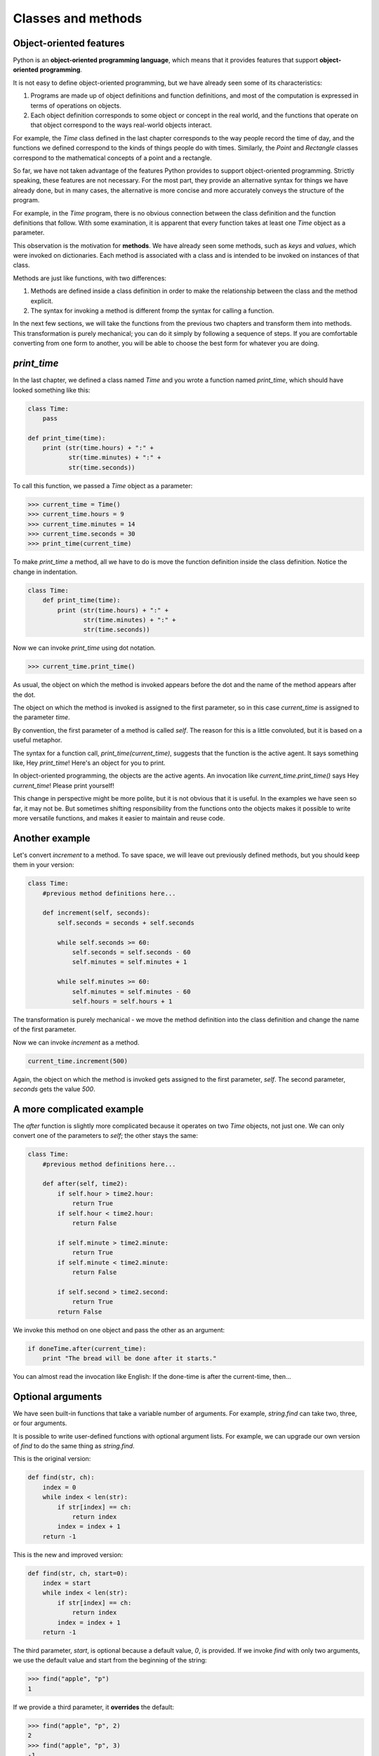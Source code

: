 


Classes and methods
===================


Object-oriented features
------------------------

Python is an **object-oriented programming language**, which means
that it provides features that support **object-oriented
programming**.

It is not easy to define object-oriented programming, but we have
already seen some of its characteristics:


#. Programs are made up of object definitions and function
   definitions, and most of the computation is expressed in terms of
   operations on objects.
#. Each object definition corresponds to some object or concept in the
   real world, and the functions that operate on that object correspond
   to the ways real-world objects interact.


For example, the `Time` class defined in the last chapter corresponds
to the way people record the time of day, and the functions we defined
correspond to the kinds of things people do with times. Similarly, the
`Point` and `Rectangle` classes correspond to the mathematical
concepts of a point and a rectangle.

So far, we have not taken advantage of the features Python provides to
support object-oriented programming. Strictly speaking, these features
are not necessary. For the most part, they provide an alternative
syntax for things we have already done, but in many cases, the
alternative is more concise and more accurately conveys the structure
of the program.

For example, in the `Time` program, there is no obvious connection
between the class definition and the function definitions that follow.
With some examination, it is apparent that every function takes at
least one `Time` object as a parameter.

This observation is the motivation for **methods**. We have already
seen some methods, such as `keys` and `values`, which were invoked on
dictionaries. Each method is associated with a class and is intended
to be invoked on instances of that class.

Methods are just like functions, with two differences:


#. Methods are defined inside a class definition in order to make the
   relationship between the class and the method explicit.
#. The syntax for invoking a method is different fromp the syntax for
   calling a function.


In the next few sections, we will take the functions from the previous
two chapters and transform them into methods. This transformation is
purely mechanical; you can do it simply by following a sequence of
steps. If you are comfortable converting from one form to another, you
will be able to choose the best form for whatever you are doing.


`print_time`
------------

In the last chapter, we defined a class named `Time` and you wrote a
function named `print_time`, which should have looked something like
this:

.. sourcecode:: python

    
    class Time:
        pass
       
    def print_time(time):
        print (str(time.hours) + ":" +
               str(time.minutes) + ":" +
               str(time.seconds))


To call this function, we passed a `Time` object as a parameter:

.. sourcecode:: python

    
    >>> current_time = Time()
    >>> current_time.hours = 9
    >>> current_time.minutes = 14
    >>> current_time.seconds = 30
    >>> print_time(current_time)


To make `print_time` a method, all we have to do is move the function
definition inside the class definition. Notice the change in
indentation.

.. sourcecode:: python

    
    class Time:
        def print_time(time):
            print (str(time.hours) + ":" +
                   str(time.minutes) + ":" +
                   str(time.seconds))


Now we can invoke `print_time` using dot notation.

.. sourcecode:: python

    
    >>> current_time.print_time()


As usual, the object on which the method is invoked appears before the
dot and the name of the method appears after the dot.

The object on which the method is invoked is assigned to the first
parameter, so in this case `current_time` is assigned to the parameter
`time`.

By convention, the first parameter of a method is called `self`. The
reason for this is a little convoluted, but it is based on a useful
metaphor.

The syntax for a function call, `print_time(current_time)`, suggests
that the function is the active agent. It says something like, Hey
`print_time`! Here's an object for you to print.

In object-oriented programming, the objects are the active agents. An
invocation like `current_time.print_time()` says Hey `current_time`!
Please print yourself!

This change in perspective might be more polite, but it is not obvious
that it is useful. In the examples we have seen so far, it may not be.
But sometimes shifting responsibility from the functions onto the
objects makes it possible to write more versatile functions, and makes
it easier to maintain and reuse code.


Another example
---------------

Let's convert `increment` to a method. To save space, we will leave
out previously defined methods, but you should keep them in your
version:

.. sourcecode:: python

    
    class Time:
        #previous method definitions here...
       
        def increment(self, seconds):
            self.seconds = seconds + self.seconds
       
            while self.seconds >= 60:
                self.seconds = self.seconds - 60
                self.minutes = self.minutes + 1
       
            while self.minutes >= 60:
                self.minutes = self.minutes - 60
                self.hours = self.hours + 1


The transformation is purely mechanical - we move the method
definition into the class definition and change the name of the first
parameter.

Now we can invoke `increment` as a method.

.. sourcecode:: python

    
    current_time.increment(500)


Again, the object on which the method is invoked gets assigned to the
first parameter, `self`. The second parameter, `seconds` gets the
value `500`.


A more complicated example
--------------------------

The `after` function is slightly more complicated because it operates
on two `Time` objects, not just one. We can only convert one of the
parameters to `self`; the other stays the same:

.. sourcecode:: python

    
    class Time:
        #previous method definitions here...
       
        def after(self, time2):
            if self.hour > time2.hour:
                return True 
            if self.hour < time2.hour:
                return False 
       
            if self.minute > time2.minute:
                return True 
            if self.minute < time2.minute:
                return False 
       
            if self.second > time2.second:
                return True
            return False 


We invoke this method on one object and pass the other as an argument:

.. sourcecode:: python

    
    if doneTime.after(current_time):
        print "The bread will be done after it starts."


You can almost read the invocation like English: If the done-time is
after the current-time, then...


Optional arguments
------------------

We have seen built-in functions that take a variable number of
arguments. For example, `string.find` can take two, three, or four
arguments.

It is possible to write user-defined functions with optional argument
lists. For example, we can upgrade our own version of `find` to do the
same thing as `string.find`.

This is the original version:

.. sourcecode:: python

    
    def find(str, ch):
        index = 0
        while index < len(str):
            if str[index] == ch:
                return index
            index = index + 1
        return -1


This is the new and improved version:

.. sourcecode:: python

    
    def find(str, ch, start=0):
        index = start
        while index < len(str):
            if str[index] == ch:
                return index
            index = index + 1
        return -1


The third parameter, `start`, is optional because a default value,
`0`, is provided. If we invoke `find` with only two arguments, we use
the default value and start from the beginning of the string:

.. sourcecode:: python

    
    >>> find("apple", "p")
    1


If we provide a third parameter, it **overrides** the default:

.. sourcecode:: python

    
    >>> find("apple", "p", 2)
    2
    >>> find("apple", "p", 3)
    -1



The initialization method
-------------------------

The **initialization method** is a special method that is invoked when
an object is created. The name of this method is `__init__` (two
underscore characters, followed by `init`, and then two more
underscores). An initialization method for the `Time` class looks like
this:

.. sourcecode:: python

    
    class Time:
        def __init__(self, hours=0, minutes=0, seconds=0):
            self.hours = hours
            self.minutes = minutes
            self.seconds = seconds


There is no conflict between the attribute `self.hours` and the
parameter `hours`. Dot notation specifies which variable we are
referring to.

When we invoke the `Time` constructor, the arguments we provide are
passed along to `init`:

.. sourcecode:: python

    
    >>> current_time = Time(9, 14, 30)
    >>> current_time.print_time()
    >>> 9:14:30


Because the parameters are optional, we can omit them:

.. sourcecode:: python

    
    >>> current_time = Time()
    >>> current_time.print_time()
    >>> 0:0:0


Or provide only the first parameter:

.. sourcecode:: python

    
    >>> current_time = Time (9)
    >>> current_time.print_time()
    >>> 9:0:0


Or the first two parameters:

.. sourcecode:: python

    
    >>> current_time = Time (9, 14)
    >>> current_time.print_time()
    >>> 9:14:0


Finally, we can provide a subset of the parameters by naming them
explicitly:

.. sourcecode:: python

    
    >>> current_time = Time(seconds = 30, hours = 9)
    >>> current_time.print_time()
    >>> 9:0:30



Points revisited
----------------

Let's rewrite the `Point` class from chapter 12 in a more object-
oriented style:

.. sourcecode:: python

    
    class Point:
        def __init__(self, x=0, y=0):
            self.x = x
            self.y = y
       
        def __str__(self):
            return '(' + str(self.x) + ', ' + str(self.y) + ')'


The initialization method takes `x` and `y` values as optional
parameters; the default for either parameter is 0.

The next method, `__str__`, returns a string representation of a
`Point` object. If a class provides a method named `__str__`, it
overrides the default behavior of the Python built-in `str` function.

.. sourcecode:: python

    
    >>> p = Point(3, 4)
    >>> str(p)
    '(3, 4)'


Printing a `Point` object implicitly invokes `__str__` on the object,
so defining `__str__` also changes the behavior of `print`:

.. sourcecode:: python

    
    >>> p = Point(3, 4)
    >>> print p
    (3, 4)


When we write a new class, we almost always start by writing
`__init__`, which makes it easier to instantiate objects, and
`__str__`, which is almost always useful for debugging.


Operator overloading
--------------------

Some languages make it possible to change the definition of the built-
in operators when they are applied to user-defined types. This feature
is called **operator overloading**. It is especially useful when
defining new mathematical types.

For example, to override the addition operator `+`, we provide a
method named `__add__`:

.. sourcecode:: python

    
    class Point:
        # previously defined methods here...
       
        def __add__(self, other):
            return Point(self.x + other.x, self.y + other.y)


As usual, the first parameter is the object on which the method is
invoked. The second parameter is conveniently named `other` to
distinguish it from `self`. To add two `Point`s, we create and return
a new `Point` that contains the sum of the `x` coordinates and the sum
of the `y` coordinates.

Now, when we apply the `+` operator to `Point` objects, Python invokes
`__add__`:

.. sourcecode:: python

    
    >>>  p1 = Point(3, 4)
    >>>  p2 = Point(5, 7)
    >>>  p3 = p1 + p2
    >>>  print p3
    (8, 11)


The expression `p1 + p2` is equivalent to `p1.__add__(p2)`, but
obviously more elegant.
As an exercise, add a method `__sub__(self, other)` that overloads the
subtraction operator, and try it out.
There are several ways to override the behavior of the multiplication
operator: by defining a method named `__mul__`, or `__rmul__`, or
both.

If the left operand of `*` is a `Point`, Python invokes `__mul__`,
which assumes that the other operand is also a `Point`. It computes
the **dot product** of the two points, defined according to the rules
of linear algebra:

.. sourcecode:: python

    
    def __mul__(self, other):
        return self.x * other.x + self.y * other.y


If the left operand of `*` is a primitive type and the right operand
is a `Point`, Python invokes `__rmul__`, which performs **scalar
multiplication**:

.. sourcecode:: python

    
    def __rmul__(self, other):
        return Point(other * self.x,  other * self.y)


The result is a new `Point` whose coordinates are a multiple of the
original coordinates. If `other` is a type that cannot be multiplied
by a floating-point number, then `__rmul__` will yield an error.

This example demonstrates both kinds of multiplication:

.. sourcecode:: python

    
    >>> p1 = Point(3, 4)
    >>> p2 = Point(5, 7)
    >>> print p1 * p2
    43
    >>> print 2 * p2
    (10, 14)


What happens if we try to evaluate `p2 * 2`? Since the first parameter
is a `Point`, Python invokes `__mul__` with `2` as the second
argument. Inside `__mul__`, the program tries to access the `x`
coordinate of `other`, which fails because an integer has no
attributes:

.. sourcecode:: python

    
    >>> print p2 * 2
    AttributeError: 'int' object has no attribute 'x'


Unfortunately, the error message is a bit opaque. This example
demonstrates some of the difficulties of object-oriented programming.
Sometimes it is hard enough just to figure out what code is running.

For a more complete example of operator overloading, see Appendix
(reference overloading).


Polymorphism
------------

Most of the methods we have written only work for a specific type.
When you create a new object, you write methods that operate on that
type.

But there are certain operations that you will want to apply to many
types, such as the arithmetic operations in the previous sections. If
many types support the same set of operations, you can write functions
that work on any of those types.

For example, the `multadd` operation (which is common in linear
algebra) takes three parameters; it multiplies the first two and then
adds the third. We can write it in Python like this:

.. sourcecode:: python

    
    def multadd (x, y, z):
        return x * y + z


This method will work for any values of `x` and `y` that can be
multiplied and for any value of `z` that can be added to the product.

We can invoke it with numeric values:

.. sourcecode:: python

    
    >>> multadd (3, 2, 1)
    7


Or with `Point`s:

.. sourcecode:: python

    
    >>> p1 = Point(3, 4)
    >>> p2 = Point(5, 7)
    >>> print multadd (2, p1, p2)
    (11, 15)
    >>> print multadd (p1, p2, 1)
    44


In the first case, the `Point` is multiplied by a scalar and then
added to another `Point`. In the second case, the dot product yields a
numeric value, so the third parameter also has to be a numeric value.

A function like this that can take parameters with different types is
called **polymorphic**.

As another example, consider the method `front_and_back`, which prints
a list twice, forward and backward:

.. sourcecode:: python

    
    def front_and_back(front):
        import copy
        back = copy.copy(front)
        back.reverse()
        print str(front) + str(back)


Because the `reverse` method is a modifier, we make a copy of the list
before reversing it. That way, this method doesn't modify the list it
gets as a parameter.

Here's an example that applies `front_and_back` to a list:

.. sourcecode:: python

    
    >>>   myList = [1, 2, 3, 4]
    >>>   front_and_back(myList)
    [1, 2, 3, 4][4, 3, 2, 1]


Of course, we intended to apply this function to lists, so it is not
surprising that it works. What would be surprising is if we could
apply it to a `Point`.

To determine whether a function can be applied to a new type, we apply
the fundamental rule of polymorphism:
*If all of the operations inside the function can be applied to the
type, the function can be applied to the type.*
The operations in the method include `copy`, `reverse`, and `print`.

`copy` works on any object, and we have already written a `__str__`
method for `Point`s, so all we need is a `reverse` method in the
`Point` class:

.. sourcecode:: python

    
    def reverse(self):
        self.x , self.y = self.y, self.x


Then we can pass `Point`s to `front_and_back`:

.. sourcecode:: python

    
    >>>   p = Point(3, 4)
    >>>   front_and_back(p)
    (3, 4)(4, 3)


The best kind of polymorphism is the unintentional kind, where you
discover that a function you have already written can be applied to a
type for which you never planned.


Glossary
--------

:object-oriented language:: A language that provides features, such as
  user-defined classes and inheritance, that facilitate object-oriented
  programming.
:object-oriented programming:: A style of programming in which data
  and the operations that manipulate it are organized into classes and
  methods.
:method:: A function that is defined inside a class definition and is
  invoked on instances of that class.
:override:: To replace a default. Examples include replacing a default
  parameter with a particular argument and replacing a default method by
  providing a new method with the same name.
:initialization method:: A special method that is invoked
  automatically when a new object is created and that initializes the
  object's attributes.
:operator overloading:: Extending built-in operators ( `+`, `-`, `*`,
  `>`, `<`, etc.) so that they work with user-defined types.
:dot product:: An operation defined in linear algebra that multiplies
  two `Point`s and yields a numeric value.
:scalar multiplication:: An operation defined in linear algebra that
  multiplies each of the coordinates of a `Point` by a numeric value.
:polymorphic:: A function that can operate on more than one type. If
  all the operations in a function can be applied to a type, then the
  function can be applied to a type.



Exercises
---------


#. Convert the function `convertToSeconds`:

.. sourcecode:: python

    
    def convertToSeconds(t):
        minutes = t.hours * 60 + t.minutes
        seconds = minutes * 60 + t.seconds
        return seconds

   to a method in the `Time` class.
#. Add a fourth parameter, `end`, to the `find` function that
   specifies where to stop looking. Warning: This exercise is a bit
   tricky. The default value of `end` should be `len(str)`, but that
   doesn't work. The default values are evaluated when the function is
   defined, not when it is called. When `find` is defined, `str` doesn't
   exist yet, so you can't find its length.
#.  
